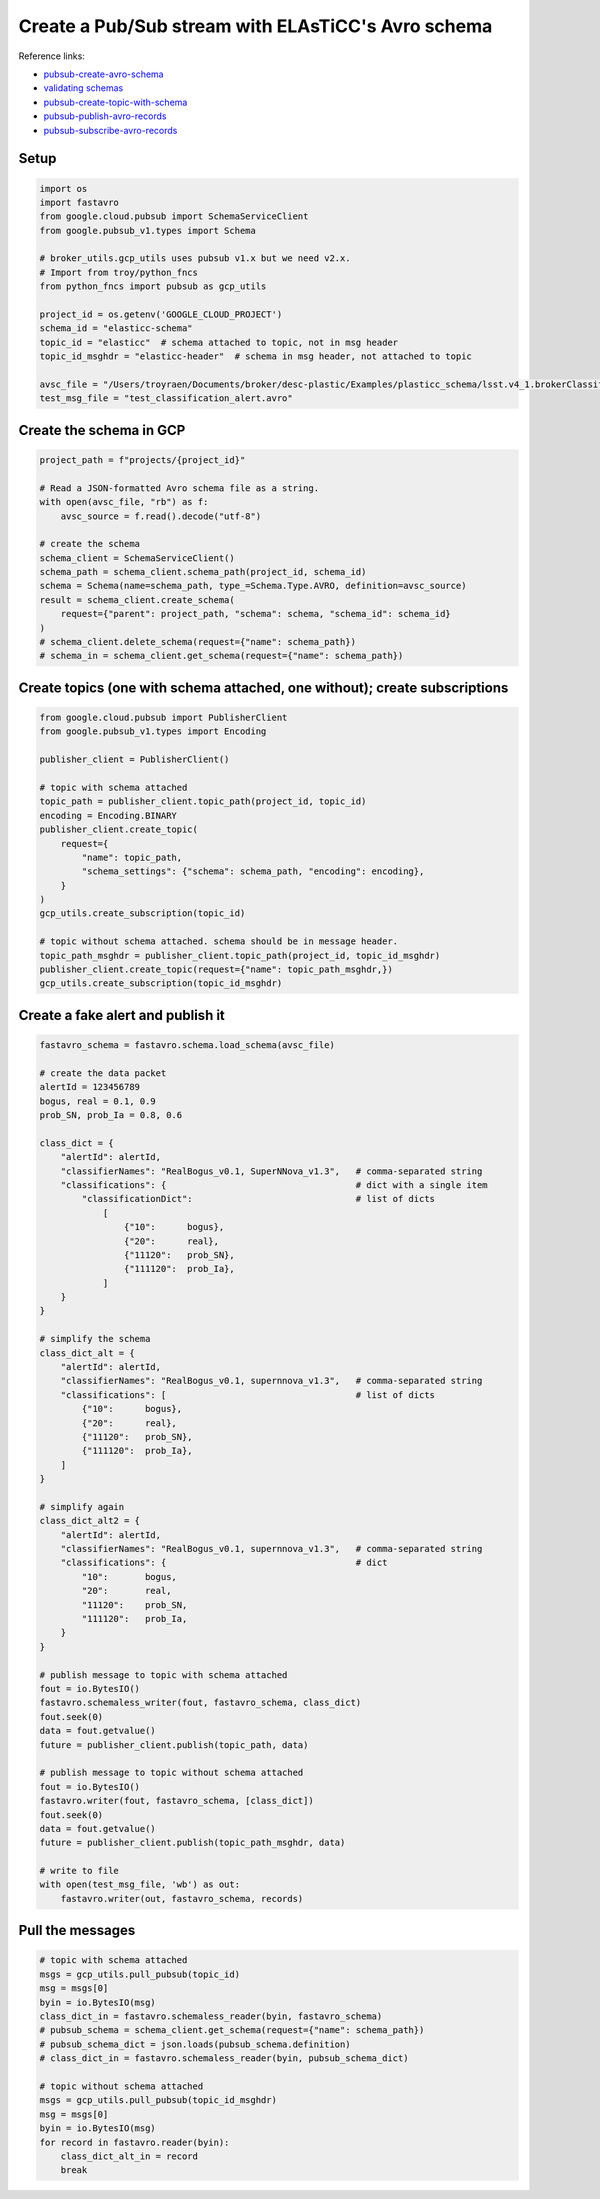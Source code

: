 
Create a Pub/Sub stream with ELAsTiCC's Avro schema
===================================================

Reference links:


* `pubsub-create-avro-schema <https://cloud.google.com/pubsub/docs/samples/pubsub-create-avro-schema>`_
* `validating schemas <https://cloud.google.com/pubsub/docs/schemas#validating>`_
* `pubsub-create-topic-with-schema <https://cloud.google.com/pubsub/docs/samples/pubsub-create-topic-with-schema>`_
* `pubsub-publish-avro-records <https://cloud.google.com/pubsub/docs/samples/pubsub-publish-avro-records>`_
* `pubsub-subscribe-avro-records <https://cloud.google.com/pubsub/docs/samples/pubsub-subscribe-avro-records>`_

Setup
-----

.. code-block:: python

   import os
   import fastavro
   from google.cloud.pubsub import SchemaServiceClient
   from google.pubsub_v1.types import Schema

   # broker_utils.gcp_utils uses pubsub v1.x but we need v2.x.
   # Import from troy/python_fncs
   from python_fncs import pubsub as gcp_utils  

   project_id = os.getenv('GOOGLE_CLOUD_PROJECT')
   schema_id = "elasticc-schema"
   topic_id = "elasticc"  # schema attached to topic, not in msg header
   topic_id_msghdr = "elasticc-header"  # schema in msg header, not attached to topic

   avsc_file = "/Users/troyraen/Documents/broker/desc-plastic/Examples/plasticc_schema/lsst.v4_1.brokerClassification.avsc"
   test_msg_file = "test_classification_alert.avro"

Create the schema in GCP
------------------------

.. code-block:: python

   project_path = f"projects/{project_id}"

   # Read a JSON-formatted Avro schema file as a string.
   with open(avsc_file, "rb") as f:
       avsc_source = f.read().decode("utf-8")

   # create the schema
   schema_client = SchemaServiceClient()
   schema_path = schema_client.schema_path(project_id, schema_id)
   schema = Schema(name=schema_path, type_=Schema.Type.AVRO, definition=avsc_source)
   result = schema_client.create_schema(
       request={"parent": project_path, "schema": schema, "schema_id": schema_id}
   )
   # schema_client.delete_schema(request={"name": schema_path})
   # schema_in = schema_client.get_schema(request={"name": schema_path})

Create topics (one with schema attached, one without); create subscriptions
---------------------------------------------------------------------------

.. code-block:: python

   from google.cloud.pubsub import PublisherClient
   from google.pubsub_v1.types import Encoding

   publisher_client = PublisherClient()

   # topic with schema attached
   topic_path = publisher_client.topic_path(project_id, topic_id)
   encoding = Encoding.BINARY
   publisher_client.create_topic(
       request={
           "name": topic_path,
           "schema_settings": {"schema": schema_path, "encoding": encoding},
       }
   )
   gcp_utils.create_subscription(topic_id)

   # topic without schema attached. schema should be in message header.
   topic_path_msghdr = publisher_client.topic_path(project_id, topic_id_msghdr)
   publisher_client.create_topic(request={"name": topic_path_msghdr,})
   gcp_utils.create_subscription(topic_id_msghdr)

Create a fake alert and publish it
----------------------------------

.. code-block:: python

   fastavro_schema = fastavro.schema.load_schema(avsc_file)

   # create the data packet
   alertId = 123456789
   bogus, real = 0.1, 0.9
   prob_SN, prob_Ia = 0.8, 0.6

   class_dict = {
       "alertId": alertId,
       "classifierNames": "RealBogus_v0.1, SuperNNova_v1.3",   # comma-separated string
       "classifications": {                                    # dict with a single item
           "classificationDict":                               # list of dicts
               [
                   {"10":      bogus},
                   {"20":      real},
                   {"11120":   prob_SN},
                   {"111120":  prob_Ia},
               ]
       }
   }

   # simplify the schema
   class_dict_alt = {
       "alertId": alertId,
       "classifierNames": "RealBogus_v0.1, supernnova_v1.3",   # comma-separated string
       "classifications": [                                    # list of dicts
           {"10":      bogus},
           {"20":      real},
           {"11120":   prob_SN},
           {"111120":  prob_Ia},
       ]
   }

   # simplify again
   class_dict_alt2 = {
       "alertId": alertId,
       "classifierNames": "RealBogus_v0.1, supernnova_v1.3",   # comma-separated string
       "classifications": {                                    # dict
           "10":       bogus,
           "20":       real,
           "11120":    prob_SN,
           "111120":   prob_Ia,
       }
   }

   # publish message to topic with schema attached
   fout = io.BytesIO()
   fastavro.schemaless_writer(fout, fastavro_schema, class_dict)
   fout.seek(0)
   data = fout.getvalue()
   future = publisher_client.publish(topic_path, data)

   # publish message to topic without schema attached
   fout = io.BytesIO()
   fastavro.writer(fout, fastavro_schema, [class_dict])
   fout.seek(0)
   data = fout.getvalue()
   future = publisher_client.publish(topic_path_msghdr, data)

   # write to file
   with open(test_msg_file, 'wb') as out:
       fastavro.writer(out, fastavro_schema, records)

Pull the messages
-----------------

.. code-block:: python

   # topic with schema attached
   msgs = gcp_utils.pull_pubsub(topic_id)
   msg = msgs[0]
   byin = io.BytesIO(msg)
   class_dict_in = fastavro.schemaless_reader(byin, fastavro_schema)
   # pubsub_schema = schema_client.get_schema(request={"name": schema_path})
   # pubsub_schema_dict = json.loads(pubsub_schema.definition)
   # class_dict_in = fastavro.schemaless_reader(byin, pubsub_schema_dict)

   # topic without schema attached
   msgs = gcp_utils.pull_pubsub(topic_id_msghdr)
   msg = msgs[0]
   byin = io.BytesIO(msg)
   for record in fastavro.reader(byin):
       class_dict_alt_in = record
       break
